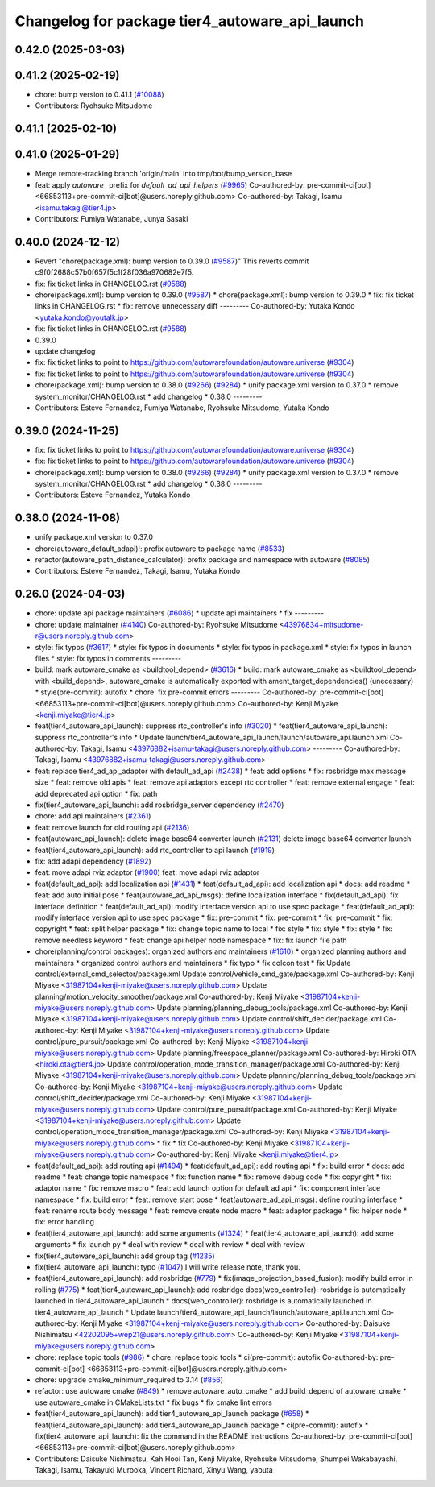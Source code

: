 ^^^^^^^^^^^^^^^^^^^^^^^^^^^^^^^^^^^^^^^^^^^^^^^
Changelog for package tier4_autoware_api_launch
^^^^^^^^^^^^^^^^^^^^^^^^^^^^^^^^^^^^^^^^^^^^^^^

0.42.0 (2025-03-03)
-------------------

0.41.2 (2025-02-19)
-------------------
* chore: bump version to 0.41.1 (`#10088 <https://github.com/autowarefoundation/autoware.universe/issues/10088>`_)
* Contributors: Ryohsuke Mitsudome

0.41.1 (2025-02-10)
-------------------

0.41.0 (2025-01-29)
-------------------
* Merge remote-tracking branch 'origin/main' into tmp/bot/bump_version_base
* feat: apply `autoware\_` prefix for `default_ad_api_helpers` (`#9965 <https://github.com/autowarefoundation/autoware.universe/issues/9965>`_)
  Co-authored-by: pre-commit-ci[bot] <66853113+pre-commit-ci[bot]@users.noreply.github.com>
  Co-authored-by: Takagi, Isamu <isamu.takagi@tier4.jp>
* Contributors: Fumiya Watanabe, Junya Sasaki

0.40.0 (2024-12-12)
-------------------
* Revert "chore(package.xml): bump version to 0.39.0 (`#9587 <https://github.com/autowarefoundation/autoware.universe/issues/9587>`_)"
  This reverts commit c9f0f2688c57b0f657f5c1f28f036a970682e7f5.
* fix: fix ticket links in CHANGELOG.rst (`#9588 <https://github.com/autowarefoundation/autoware.universe/issues/9588>`_)
* chore(package.xml): bump version to 0.39.0 (`#9587 <https://github.com/autowarefoundation/autoware.universe/issues/9587>`_)
  * chore(package.xml): bump version to 0.39.0
  * fix: fix ticket links in CHANGELOG.rst
  * fix: remove unnecessary diff
  ---------
  Co-authored-by: Yutaka Kondo <yutaka.kondo@youtalk.jp>
* fix: fix ticket links in CHANGELOG.rst (`#9588 <https://github.com/autowarefoundation/autoware.universe/issues/9588>`_)
* 0.39.0
* update changelog
* fix: fix ticket links to point to https://github.com/autowarefoundation/autoware.universe (`#9304 <https://github.com/autowarefoundation/autoware.universe/issues/9304>`_)
* fix: fix ticket links to point to https://github.com/autowarefoundation/autoware.universe (`#9304 <https://github.com/autowarefoundation/autoware.universe/issues/9304>`_)
* chore(package.xml): bump version to 0.38.0 (`#9266 <https://github.com/autowarefoundation/autoware.universe/issues/9266>`_) (`#9284 <https://github.com/autowarefoundation/autoware.universe/issues/9284>`_)
  * unify package.xml version to 0.37.0
  * remove system_monitor/CHANGELOG.rst
  * add changelog
  * 0.38.0
  ---------
* Contributors: Esteve Fernandez, Fumiya Watanabe, Ryohsuke Mitsudome, Yutaka Kondo

0.39.0 (2024-11-25)
-------------------
* fix: fix ticket links to point to https://github.com/autowarefoundation/autoware.universe (`#9304 <https://github.com/autowarefoundation/autoware.universe/issues/9304>`_)
* fix: fix ticket links to point to https://github.com/autowarefoundation/autoware.universe (`#9304 <https://github.com/autowarefoundation/autoware.universe/issues/9304>`_)
* chore(package.xml): bump version to 0.38.0 (`#9266 <https://github.com/autowarefoundation/autoware.universe/issues/9266>`_) (`#9284 <https://github.com/autowarefoundation/autoware.universe/issues/9284>`_)
  * unify package.xml version to 0.37.0
  * remove system_monitor/CHANGELOG.rst
  * add changelog
  * 0.38.0
  ---------
* Contributors: Esteve Fernandez, Yutaka Kondo

0.38.0 (2024-11-08)
-------------------
* unify package.xml version to 0.37.0
* chore(autoware_default_adapi)!: prefix autoware to package name (`#8533 <https://github.com/autowarefoundation/autoware.universe/issues/8533>`_)
* refactor(autoware_path_distance_calculator): prefix package and namespace with autoware (`#8085 <https://github.com/autowarefoundation/autoware.universe/issues/8085>`_)
* Contributors: Esteve Fernandez, Takagi, Isamu, Yutaka Kondo

0.26.0 (2024-04-03)
-------------------
* chore: update api package maintainers (`#6086 <https://github.com/autowarefoundation/autoware.universe/issues/6086>`_)
  * update api maintainers
  * fix
  ---------
* chore: update maintainer (`#4140 <https://github.com/autowarefoundation/autoware.universe/issues/4140>`_)
  Co-authored-by: Ryohsuke Mitsudome <43976834+mitsudome-r@users.noreply.github.com>
* style: fix typos (`#3617 <https://github.com/autowarefoundation/autoware.universe/issues/3617>`_)
  * style: fix typos in documents
  * style: fix typos in package.xml
  * style: fix typos in launch files
  * style: fix typos in comments
  ---------
* build: mark autoware_cmake as <buildtool_depend> (`#3616 <https://github.com/autowarefoundation/autoware.universe/issues/3616>`_)
  * build: mark autoware_cmake as <buildtool_depend>
  with <build_depend>, autoware_cmake is automatically exported with ament_target_dependencies() (unecessary)
  * style(pre-commit): autofix
  * chore: fix pre-commit errors
  ---------
  Co-authored-by: pre-commit-ci[bot] <66853113+pre-commit-ci[bot]@users.noreply.github.com>
  Co-authored-by: Kenji Miyake <kenji.miyake@tier4.jp>
* feat(tier4_autoware_api_launch): suppress rtc_controller's info (`#3020 <https://github.com/autowarefoundation/autoware.universe/issues/3020>`_)
  * feat(tier4_autoware_api_launch): suppress rtc_controller's info
  * Update launch/tier4_autoware_api_launch/launch/autoware_api.launch.xml
  Co-authored-by: Takagi, Isamu <43976882+isamu-takagi@users.noreply.github.com>
  ---------
  Co-authored-by: Takagi, Isamu <43976882+isamu-takagi@users.noreply.github.com>
* feat: replace tier4_ad_api_adaptor with default_ad_api (`#2438 <https://github.com/autowarefoundation/autoware.universe/issues/2438>`_)
  * feat: add options
  * fix: rosbridge max message size
  * feat: remove old apis
  * feat: remove api adaptors except rtc controller
  * feat: remove external engage
  * feat: add deprecated api option
  * fix: path
* fix(tier4_autoware_api_launch): add rosbridge_server dependency (`#2470 <https://github.com/autowarefoundation/autoware.universe/issues/2470>`_)
* chore: add api maintainers (`#2361 <https://github.com/autowarefoundation/autoware.universe/issues/2361>`_)
* feat: remove launch for old routing api (`#2136 <https://github.com/autowarefoundation/autoware.universe/issues/2136>`_)
* feat(autoware_api_launch): delete image base64 converter launch (`#2131 <https://github.com/autowarefoundation/autoware.universe/issues/2131>`_)
  delete image base64 converter launch
* feat(tier4_autoware_api_launch): add rtc_controller to api launch (`#1919 <https://github.com/autowarefoundation/autoware.universe/issues/1919>`_)
* fix: add adapi dependency (`#1892 <https://github.com/autowarefoundation/autoware.universe/issues/1892>`_)
* feat: move adapi rviz adaptor  (`#1900 <https://github.com/autowarefoundation/autoware.universe/issues/1900>`_)
  feat: move adapi rviz adaptor
* feat(default_ad_api): add localization api  (`#1431 <https://github.com/autowarefoundation/autoware.universe/issues/1431>`_)
  * feat(default_ad_api): add localization api
  * docs: add readme
  * feat: add auto initial pose
  * feat(autoware_ad_api_msgs): define localization interface
  * fix(default_ad_api): fix interface definition
  * feat(default_ad_api): modify interface version api to use spec package
  * feat(default_ad_api): modify interface version api to use spec package
  * fix: pre-commit
  * fix: pre-commit
  * fix: pre-commit
  * fix: copyright
  * feat: split helper package
  * fix: change topic name to local
  * fix: style
  * fix: style
  * fix: style
  * fix: remove needless keyword
  * feat: change api helper node namespace
  * fix: fix launch file path
* chore(planning/control packages): organized authors and maintainers (`#1610 <https://github.com/autowarefoundation/autoware.universe/issues/1610>`_)
  * organized planning authors and maintainers
  * organized control authors and maintainers
  * fix typo
  * fix colcon test
  * fix
  Update control/external_cmd_selector/package.xml
  Update control/vehicle_cmd_gate/package.xml
  Co-authored-by: Kenji Miyake <31987104+kenji-miyake@users.noreply.github.com>
  Update planning/motion_velocity_smoother/package.xml
  Co-authored-by: Kenji Miyake <31987104+kenji-miyake@users.noreply.github.com>
  Update planning/planning_debug_tools/package.xml
  Co-authored-by: Kenji Miyake <31987104+kenji-miyake@users.noreply.github.com>
  Update control/shift_decider/package.xml
  Co-authored-by: Kenji Miyake <31987104+kenji-miyake@users.noreply.github.com>
  Update control/pure_pursuit/package.xml
  Co-authored-by: Kenji Miyake <31987104+kenji-miyake@users.noreply.github.com>
  Update planning/freespace_planner/package.xml
  Co-authored-by: Hiroki OTA <hiroki.ota@tier4.jp>
  Update control/operation_mode_transition_manager/package.xml
  Co-authored-by: Kenji Miyake <31987104+kenji-miyake@users.noreply.github.com>
  Update planning/planning_debug_tools/package.xml
  Co-authored-by: Kenji Miyake <31987104+kenji-miyake@users.noreply.github.com>
  Update control/shift_decider/package.xml
  Co-authored-by: Kenji Miyake <31987104+kenji-miyake@users.noreply.github.com>
  Update control/pure_pursuit/package.xml
  Co-authored-by: Kenji Miyake <31987104+kenji-miyake@users.noreply.github.com>
  Update control/operation_mode_transition_manager/package.xml
  Co-authored-by: Kenji Miyake <31987104+kenji-miyake@users.noreply.github.com>
  * fix
  * fix
  Co-authored-by: Kenji Miyake <31987104+kenji-miyake@users.noreply.github.com>
  Co-authored-by: Kenji Miyake <kenji.miyake@tier4.jp>
* feat(default_ad_api): add routing api (`#1494 <https://github.com/autowarefoundation/autoware.universe/issues/1494>`_)
  * feat(default_ad_api): add routing api
  * fix: build error
  * docs: add readme
  * feat: change topic namespace
  * fix: function name
  * fix: remove debug code
  * fix: copyright
  * fix: adaptor name
  * fix: remove macro
  * feat: add launch option for default ad api
  * fix: component interface namespace
  * fix: build error
  * feat: remove start pose
  * feat(autoware_ad_api_msgs): define routing interface
  * feat: rename route body message
  * feat: remove create node macro
  * feat: adaptor package
  * fix: helper node
  * fix: error handling
* feat(tier4_autoware_api_launch): add some arguments (`#1324 <https://github.com/autowarefoundation/autoware.universe/issues/1324>`_)
  * feat(tier4_autoware_api_launch): add some arguments
  * fix launch py
  * deal with review
  * deal with review
  * deal with review
* fix(tier4_autoware_api_launch): add group tag (`#1235 <https://github.com/autowarefoundation/autoware.universe/issues/1235>`_)
* fix(tier4_autoware_api_launch): typo (`#1047 <https://github.com/autowarefoundation/autoware.universe/issues/1047>`_)
  I will write release note, thank you.
* feat(tier4_autoware_api_launch): add rosbridge (`#779 <https://github.com/autowarefoundation/autoware.universe/issues/779>`_)
  * fix(image_projection_based_fusion): modify build error in rolling (`#775 <https://github.com/autowarefoundation/autoware.universe/issues/775>`_)
  * feat(tier4_autoware_api_launch): add rosbridge
  docs(web_controller): rosbridge is automatically launched in tier4_autoware_api_launch
  * docs(web_controller): rosbridge is automatically launched in tier4_autoware_api_launch
  * Update launch/tier4_autoware_api_launch/launch/autoware_api.launch.xml
  Co-authored-by: Kenji Miyake <31987104+kenji-miyake@users.noreply.github.com>
  Co-authored-by: Daisuke Nishimatsu <42202095+wep21@users.noreply.github.com>
  Co-authored-by: Kenji Miyake <31987104+kenji-miyake@users.noreply.github.com>
* chore: replace topic tools (`#986 <https://github.com/autowarefoundation/autoware.universe/issues/986>`_)
  * chore: replace topic tools
  * ci(pre-commit): autofix
  Co-authored-by: pre-commit-ci[bot] <66853113+pre-commit-ci[bot]@users.noreply.github.com>
* chore: upgrade cmake_minimum_required to 3.14 (`#856 <https://github.com/autowarefoundation/autoware.universe/issues/856>`_)
* refactor: use autoware cmake (`#849 <https://github.com/autowarefoundation/autoware.universe/issues/849>`_)
  * remove autoware_auto_cmake
  * add build_depend of autoware_cmake
  * use autoware_cmake in CMakeLists.txt
  * fix bugs
  * fix cmake lint errors
* feat(tier4_autoware_api_launch): add tier4_autoware_api_launch package (`#658 <https://github.com/autowarefoundation/autoware.universe/issues/658>`_)
  * feat(tier4_autoware_api_launch): add tier4_autoware_api_launch package
  * ci(pre-commit): autofix
  * fix(tier4_autoware_api_launch): fix the command in the README instructions
  Co-authored-by: pre-commit-ci[bot] <66853113+pre-commit-ci[bot]@users.noreply.github.com>
* Contributors: Daisuke Nishimatsu, Kah Hooi Tan, Kenji Miyake, Ryohsuke Mitsudome, Shumpei Wakabayashi, Takagi, Isamu, Takayuki Murooka, Vincent Richard, Xinyu Wang, yabuta
